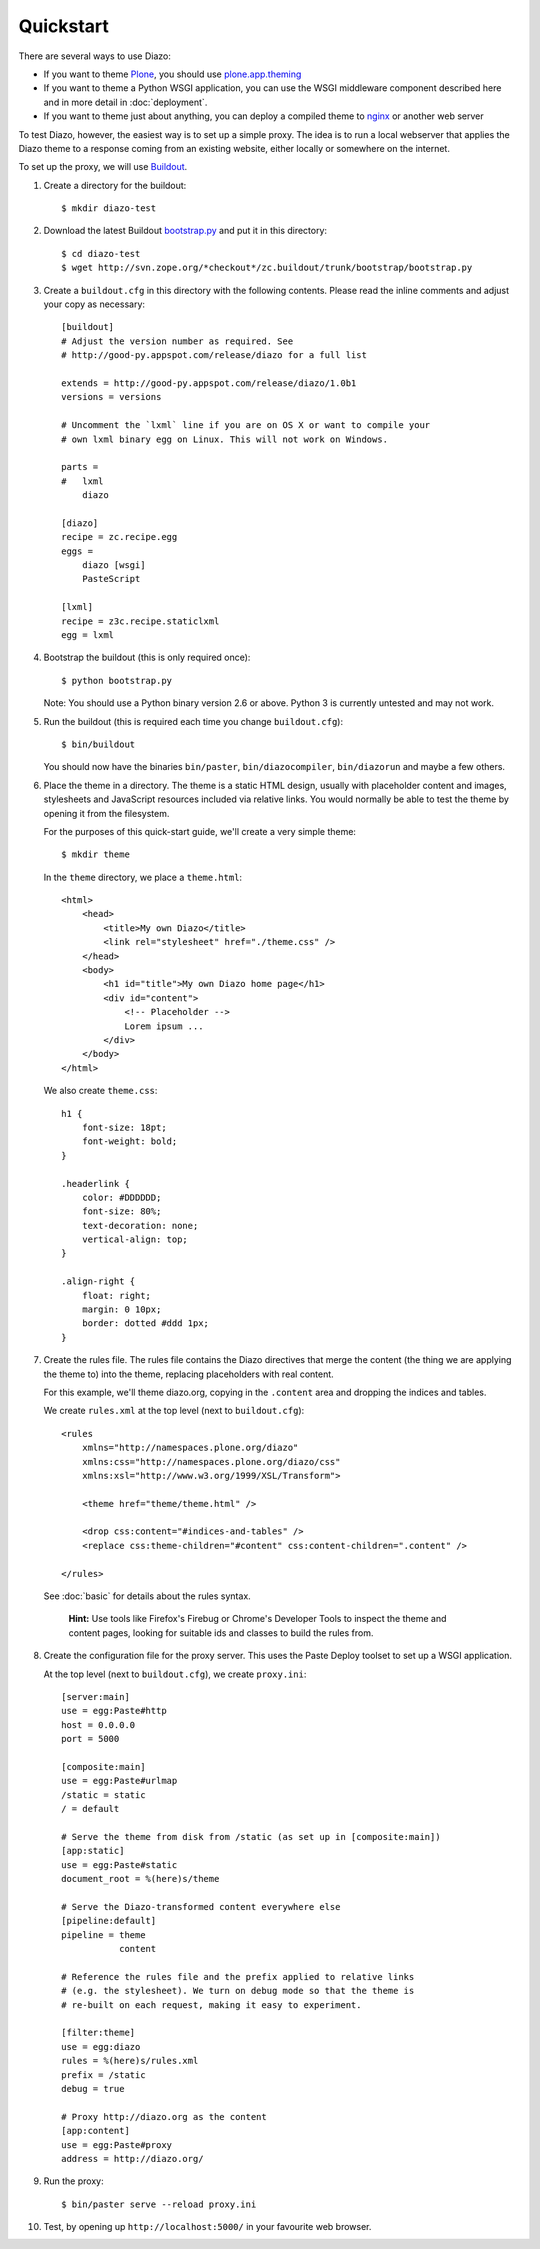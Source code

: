 Quickstart
==========

There are several ways to use Diazo:

* If you want to theme `Plone`_, you should use `plone.app.theming`_
* If you want to theme a Python WSGI application, you can use the WSGI
  middleware component described here and in more detail in :doc:`deployment`.
* If you want to theme just about anything, you can deploy a compiled theme to
  `nginx`_ or another web server

To test Diazo, however, the easiest way is to set up a simple proxy. The idea
is to run a local webserver that applies the Diazo theme to a response coming
from an existing website, either locally or somewhere on the internet.

To set up the proxy, we will use `Buildout`_.

1. Create a directory for the buildout::

    $ mkdir diazo-test

2. Download the latest Buildout `bootstrap.py`_ and put it in this directory::

    $ cd diazo-test
    $ wget http://svn.zope.org/*checkout*/zc.buildout/trunk/bootstrap/bootstrap.py

3. Create a ``buildout.cfg`` in this directory with the following contents.
   Please read the inline comments and adjust your copy as necessary::
   
    [buildout]
    # Adjust the version number as required. See
    # http://good-py.appspot.com/release/diazo for a full list
    
    extends = http://good-py.appspot.com/release/diazo/1.0b1
    versions = versions
    
    # Uncomment the `lxml` line if you are on OS X or want to compile your
    # own lxml binary egg on Linux. This will not work on Windows.
    
    parts =
    #   lxml
        diazo

    [diazo]
    recipe = zc.recipe.egg
    eggs =
        diazo [wsgi]
        PasteScript
    
    [lxml]
    recipe = z3c.recipe.staticlxml
    egg = lxml

4. Bootstrap the buildout (this is only required once)::

    $ python bootstrap.py

   Note: You should use a Python binary version 2.6 or above. Python 3 is
   currently untested and may not work.

5. Run the buildout (this is required each time you change ``buildout.cfg``)::

    $ bin/buildout

   You should now have the binaries ``bin/paster``, ``bin/diazocompiler``,
   ``bin/diazorun`` and maybe a few others.

6. Place the theme in a directory. The theme is a static HTML design, usually
   with placeholder content and images, stylesheets and JavaScript resources
   included via relative links. You would normally be able to test the theme
   by opening it from the filesystem.
   
   For the purposes of this quick-start guide, we'll create a very simple
   theme::
   
    $ mkdir theme
    
   In the ``theme`` directory, we place a ``theme.html``::
   
    <html>
        <head>
            <title>My own Diazo</title>
            <link rel="stylesheet" href="./theme.css" />
        </head>
        <body>
            <h1 id="title">My own Diazo home page</h1>
            <div id="content">
                <!-- Placeholder -->
                Lorem ipsum ...
            </div>
        </body>
    </html>

   We also create ``theme.css``::
   
    h1 {
        font-size: 18pt;
        font-weight: bold;
    }

    .headerlink {
        color: #DDDDDD;
        font-size: 80%;
        text-decoration: none;
        vertical-align: top;
    }
    
    .align-right {
        float: right;
        margin: 0 10px;
        border: dotted #ddd 1px;
    }

7. Create the rules file. The rules file contains the Diazo directives that
   merge the content (the thing we are applying the theme to) into the theme,
   replacing placeholders with real content.
   
   For this example, we'll theme diazo.org, copying in the ``.content``
   area and dropping the indices and tables.
   
   We create ``rules.xml`` at the top level (next to ``buildout.cfg``)::
   
    <rules
        xmlns="http://namespaces.plone.org/diazo"
        xmlns:css="http://namespaces.plone.org/diazo/css"
        xmlns:xsl="http://www.w3.org/1999/XSL/Transform">
    
        <theme href="theme/theme.html" />
    
        <drop css:content="#indices-and-tables" />
        <replace css:theme-children="#content" css:content-children=".content" />
    
    </rules>

  See :doc:`basic` for details about the rules syntax.
  
   **Hint:** Use tools like Firefox's Firebug or Chrome's Developer Tools to
   inspect the theme and content pages, looking for suitable ids and classes
   to build the rules from.

8. Create the configuration file for the proxy server. This uses the Paste
   Deploy toolset to set up a WSGI application.
   
   At the top level (next to ``buildout.cfg``), we create ``proxy.ini``::
   
    [server:main]
    use = egg:Paste#http
    host = 0.0.0.0
    port = 5000

    [composite:main]
    use = egg:Paste#urlmap
    /static = static
    / = default
    
    # Serve the theme from disk from /static (as set up in [composite:main])
    [app:static]
    use = egg:Paste#static
    document_root = %(here)s/theme
    
    # Serve the Diazo-transformed content everywhere else
    [pipeline:default]
    pipeline = theme
               content
    
    # Reference the rules file and the prefix applied to relative links
    # (e.g. the stylesheet). We turn on debug mode so that the theme is
    # re-built on each request, making it easy to experiment.
    
    [filter:theme]
    use = egg:diazo
    rules = %(here)s/rules.xml
    prefix = /static
    debug = true
    
    # Proxy http://diazo.org as the content
    [app:content]
    use = egg:Paste#proxy
    address = http://diazo.org/

9. Run the proxy::

    $ bin/paster serve --reload proxy.ini

10. Test, by opening up ``http://localhost:5000/`` in your favourite web
    browser.

.. _Plone: http://plone.org
.. _plone.app.theming: http://pypi.python.org/pypi/plone.app.theming
.. _nginx: http://wiki.nginx.org
.. _Buildout: http://www.buildout.org
.. _bootstrap.py: http://svn.zope.org/*checkout*/zc.buildout/trunk/bootstrap/bootstrap.py